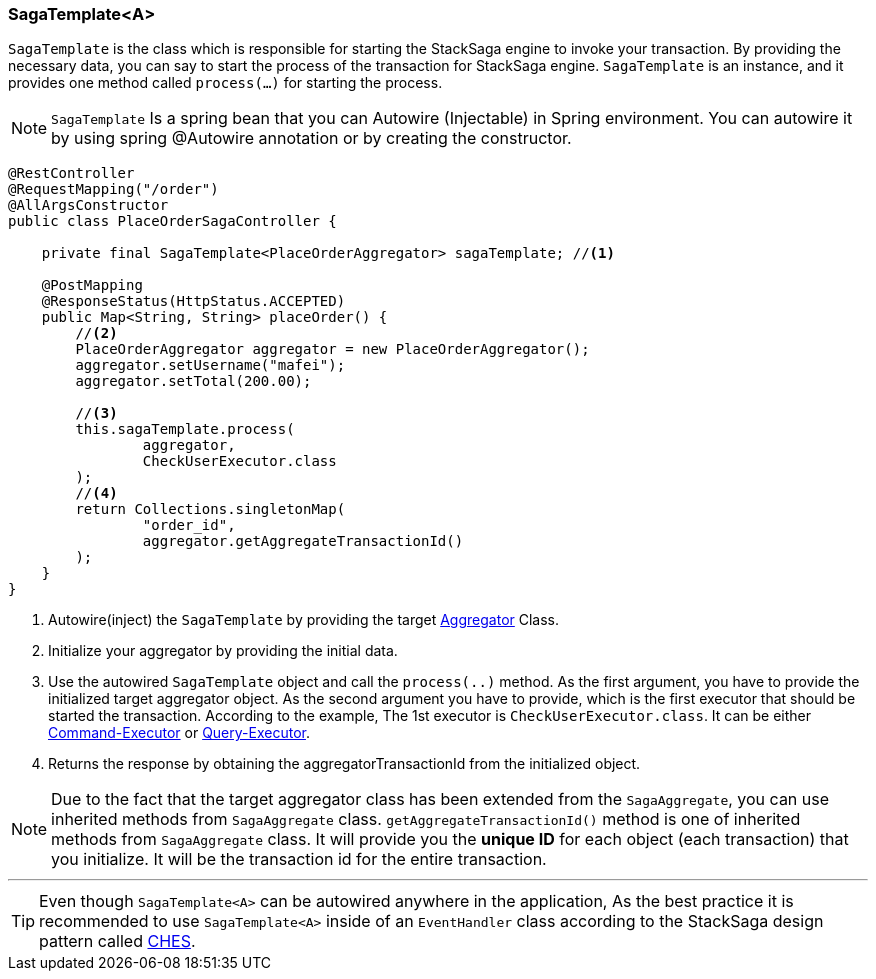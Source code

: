 === SagaTemplate<A> [[saga_template]]

`SagaTemplate` is the class which is responsible for starting the StackSaga engine to invoke your transaction.
By providing the necessary data, you can say to start the process of the transaction for StackSaga engine.
`SagaTemplate` is an instance, and it provides one method called `process(...)` for starting the process.

NOTE: `SagaTemplate` Is a spring bean that you can Autowire (Injectable) in Spring environment.
You can autowire it by using spring @Autowire annotation or by creating the constructor.

[source,java]
----
@RestController
@RequestMapping("/order")
@AllArgsConstructor
public class PlaceOrderSagaController {

    private final SagaTemplate<PlaceOrderAggregator> sagaTemplate; //<1>

    @PostMapping
    @ResponseStatus(HttpStatus.ACCEPTED)
    public Map<String, String> placeOrder() {
        //<2>
        PlaceOrderAggregator aggregator = new PlaceOrderAggregator();
        aggregator.setUsername("mafei");
        aggregator.setTotal(200.00);

        //<3>
        this.sagaTemplate.process(
                aggregator,
                CheckUserExecutor.class
        );
        //<4>
        return Collections.singletonMap(
                "order_id",
                aggregator.getAggregateTransactionId()
        );
    }
}
----

<1> Autowire(inject) the `SagaTemplate` by providing the target <<creating_aggregator_class,Aggregator>> Class.
<2> Initialize your aggregator by providing the initial data.
<3> Use the autowired `SagaTemplate` object and call the `process(..)` method.
As the first argument, you have to provide the initialized target aggregator object.
As the second argument you have to provide, which is the first executor that should be started the transaction.
According to the example, The 1st executor is `CheckUserExecutor.class`.
It can be either <<command_executor,Command-Executor>> or <<query_executor,Query-Executor>>.
<4> Returns the response by obtaining the aggregatorTransactionId from the initialized object.

NOTE: Due to the fact that the target aggregator class has been extended from the `SagaAggregate`, you can use inherited methods from `SagaAggregate` class. `getAggregateTransactionId()` method is one of inherited methods from `SagaAggregate` class.
It will provide you the *unique ID* for each object (each transaction) that you initialize.
It will be the transaction id for the entire transaction.

'''

TIP: Even though `SagaTemplate<A>` can be autowired anywhere in the application, As the best practice it is recommended to use `SagaTemplate<A>` inside of an `EventHandler` class according to the StackSaga design pattern called <<test,CHES>>.
